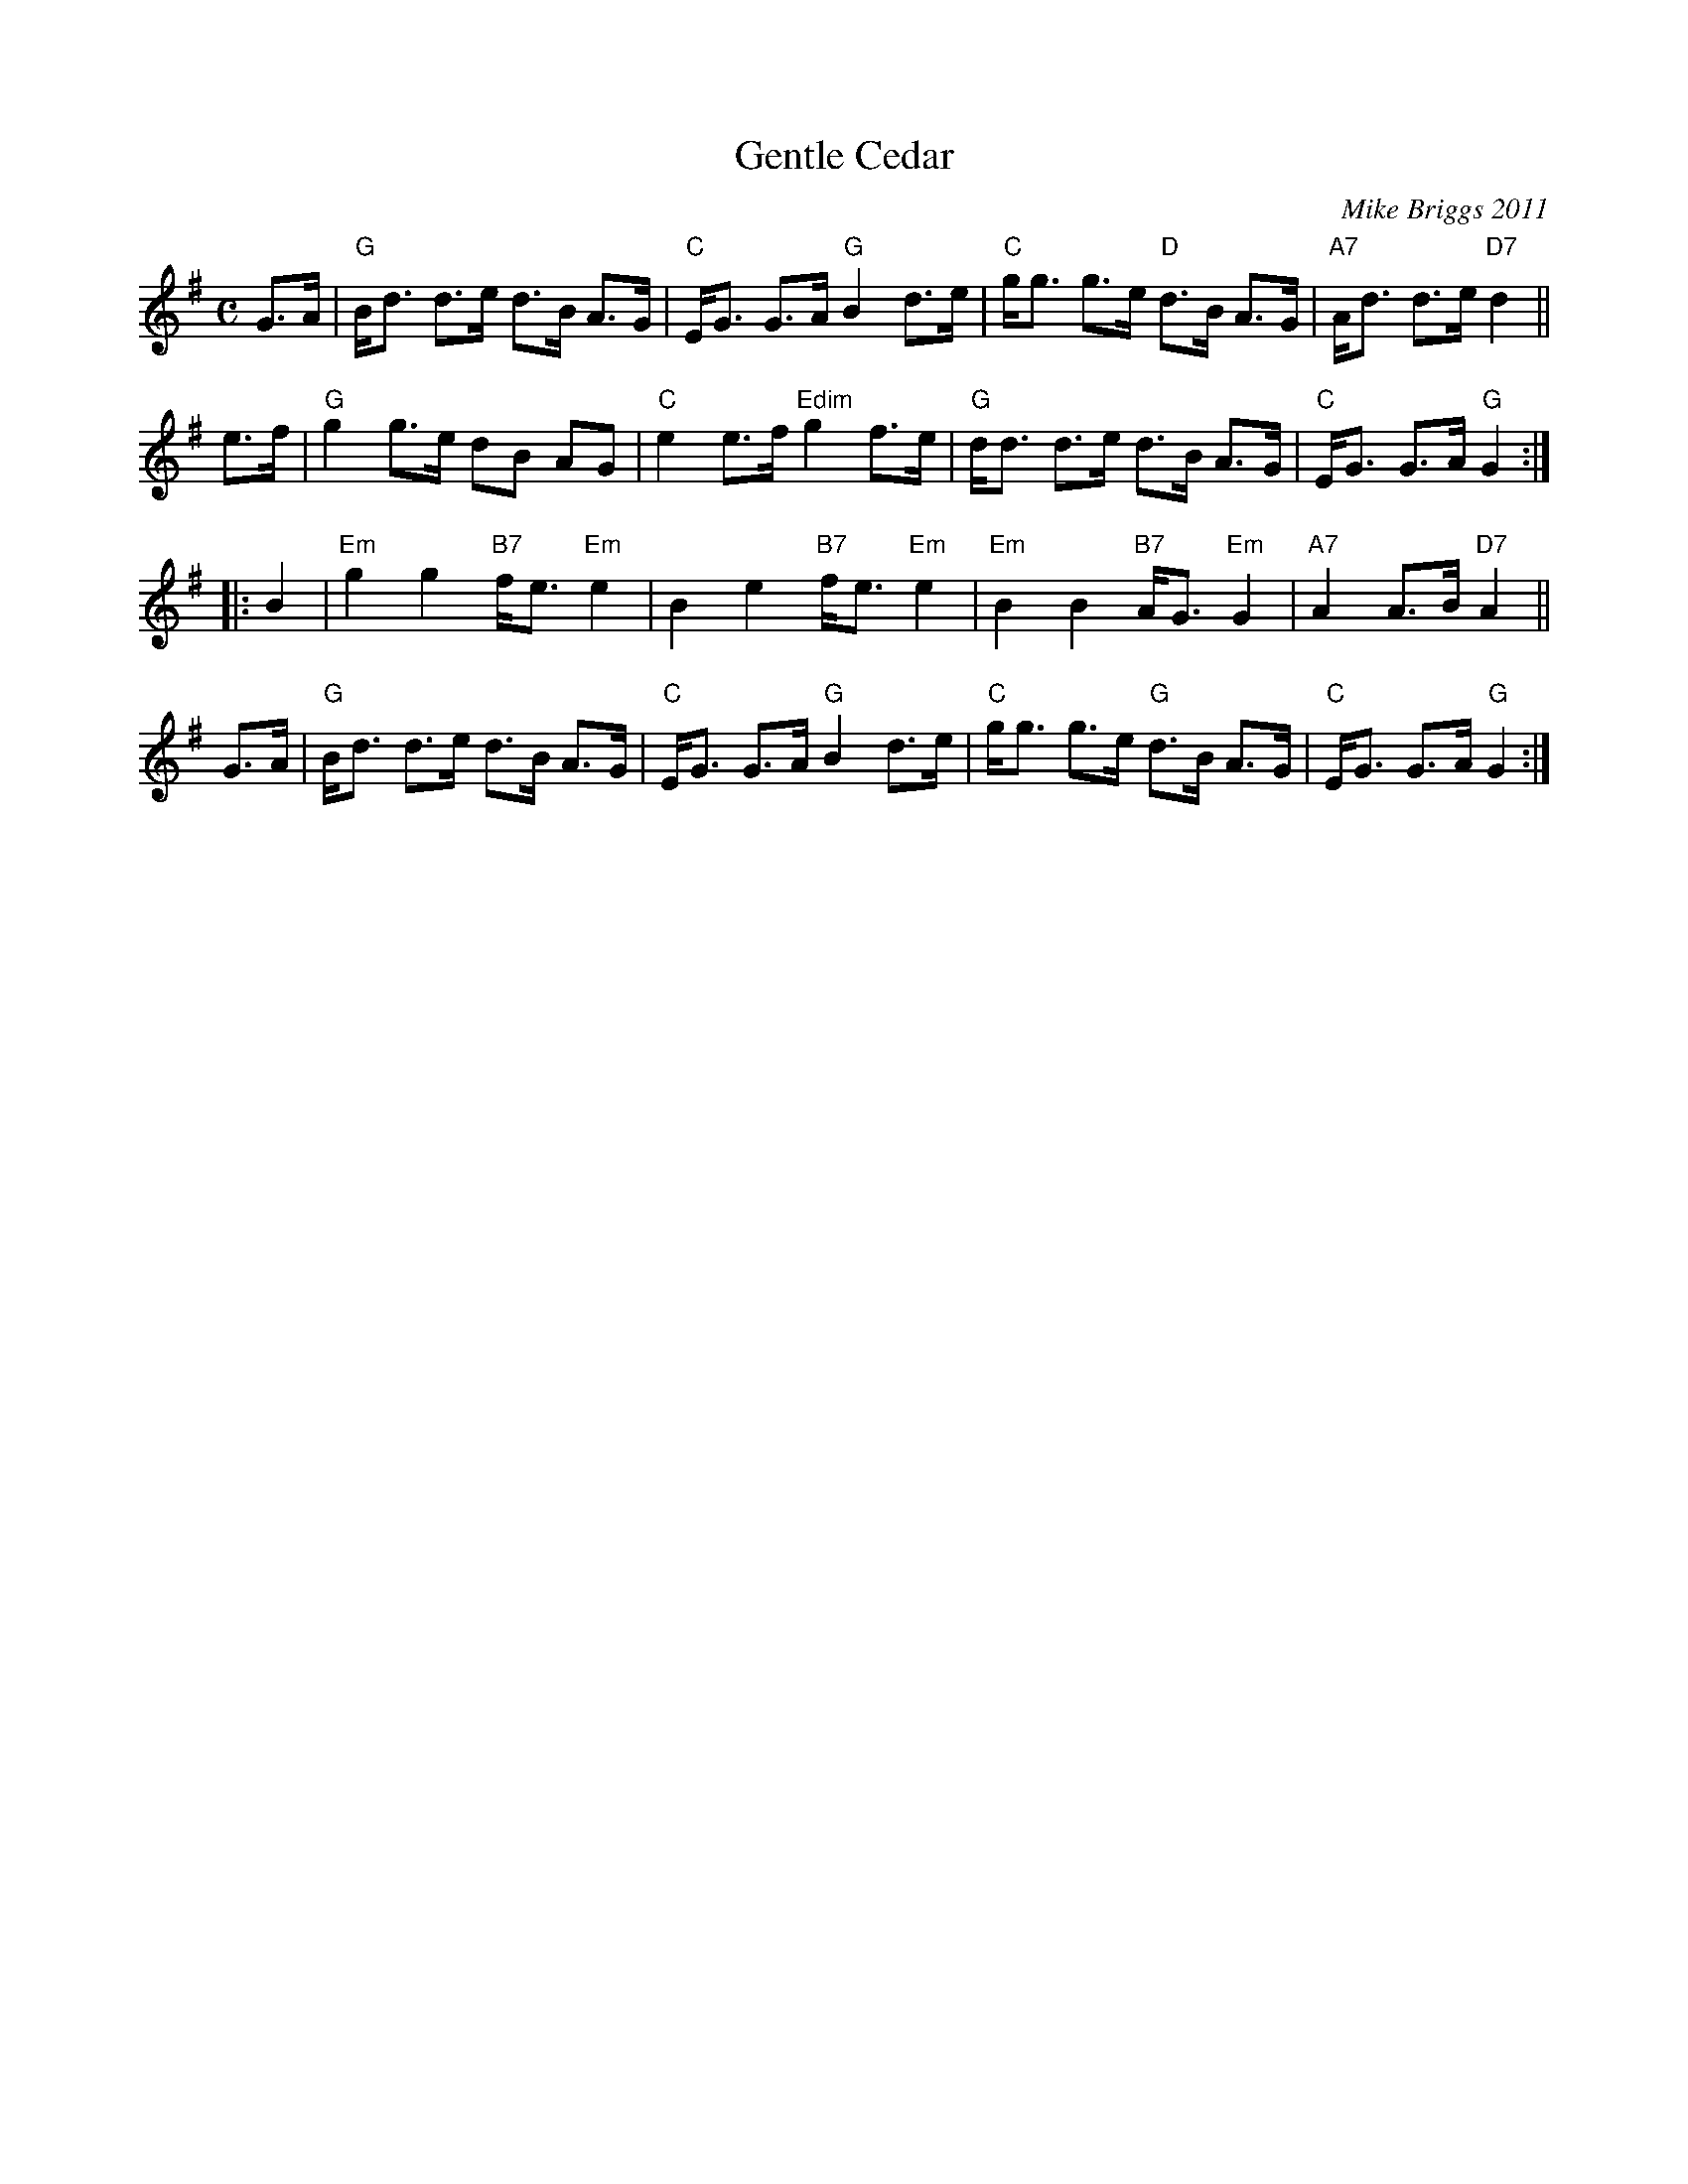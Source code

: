 X: 1
T: Gentle Cedar
C: Mike Briggs 2011
R: strathspey
Z: 2011 John Chambers <jc:trillian.mit.edu>
M: C
L: 1/8
K: G
G>A |\
"G"B<d d>e d>B A>G | "C"E<G G>A "G"B2 d>e |\
"C"g<g g>e "D"d>B A>G | "A7"A<d d>e "D7"d2 ||
e>f |\
"G"g2 g>e dB AG | "C"e2 e>f "Edim"g2 f>e |\
"G"d<d d>e d>B A>G | "C"E<G G>A "G"G2 :|
|: B2 |\
"Em"g2 g2 "B7"f<e "Em"e2 | B2 e2 "B7"f<e "Em"e2 |\
"Em"B2 B2 "B7"A<G "Em"G2 | "A7"A2 A>B "D7"A2 ||
G>A |\
"G"B<d d>e d>B A>G | "C"E<G G>A "G"B2 d>e |\
"C"g<g g>e "G"d>B A>G | "C"E<G G>A "G"G2 :|
